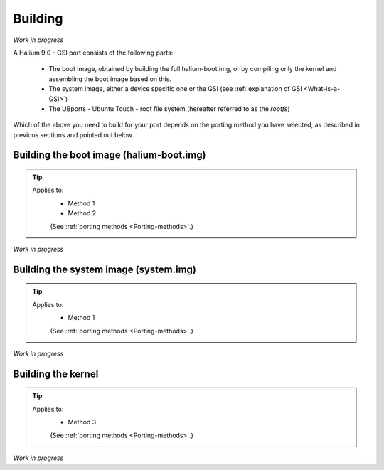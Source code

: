 Building
========

*Work in progress*

A Halium 9.0 - GSI port consists of the following parts:
    
    * The boot image, obtained by building the full halium-boot.img, or by compiling only the kernel and assembling the boot image based on this.
    * The system image, either a device specific one or the GSI (see :ref:`explanation of GSI <What-is-a-GSI>`)
    * The UBports - Ubuntu Touch - root file system (hereafter referred to as the *rootfs*)

Which of the above you need to build for your port depends on the porting method you have selected, as described in previous sections and pointed out below.

Building the boot image (halium-boot.img)
-----------------------------------------

.. Tip::
    Applies to:
        * Method 1
        * Method 2

        (See :ref:`porting methods <Porting-methods>`.)

*Work in progress*

Building the system image (system.img)
--------------------------------------

.. Tip::
    Applies to:
        * Method 1

        (See :ref:`porting methods <Porting-methods>`.)


*Work in progress*

Building the kernel
-------------------

.. Tip::
    Applies to:
        * Method 3

        (See :ref:`porting methods <Porting-methods>`.)


*Work in progress*